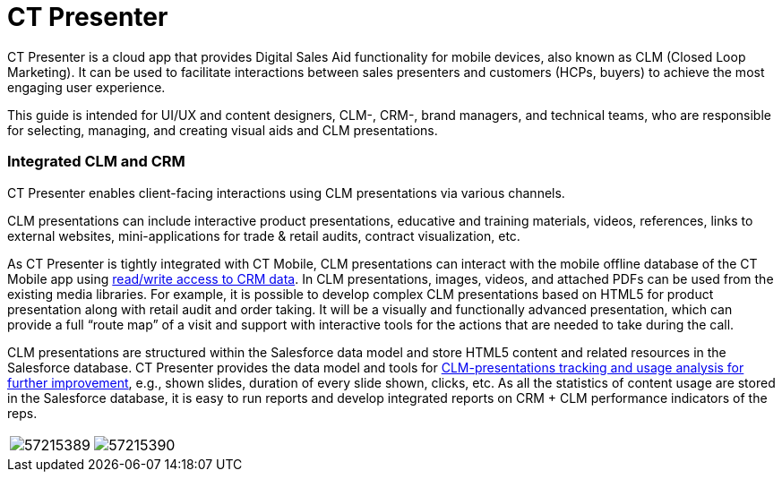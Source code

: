 = CT Presenter

CT Presenter is a cloud app that provides Digital Sales Aid
functionality for mobile devices, also known as CLM (Closed Loop
Marketing). It can be used to facilitate interactions between sales
presenters and customers (HCPs, buyers) to achieve the most engaging
user experience.



This guide is intended for UI/UX and content designers, CLM-, CRM-,
brand managers, and technical teams, who are responsible for selecting,
managing, and creating visual aids and CLM presentations.

[[h2__741641000]]
=== Integrated CLM and CRM

CT Presenter enables client-facing interactions using CLM presentations
via various channels.

CLM presentations can include interactive product presentations,
educative and training materials, videos, references, links to external
websites, mini-applications for trade & retail audits, contract
visualization, etc.



As CT Presenter is tightly integrated with CT Mobile, CLM presentations
can interact with the mobile offline database of the CT Mobile app using
link:ios/js-bridge-api[read/write access to CRM data]. In CLM
presentations, images, videos, and attached PDFs can be used from the
existing media libraries. For example, it is possible to develop complex
CLM presentations based on HTML5 for product presentation along with
retail audit and order taking. It will be a visually and functionally
advanced presentation, which can provide a full “route map” of a visit
and support with interactive tools for the actions that are needed to
take during the call.



CLM presentations are structured within the Salesforce data model and
store HTML5 content and related resources in the Salesforce database. CT
Presenter provides the data model and tools for
link:ios/clm-applicationstats[CLM-presentations tracking and usage
analysis for further improvement], e.g., shown slides, duration of every
slide shown, clicks, etc. As all the statistics of content usage are
stored in the Salesforce database, it is easy to run reports and develop
integrated reports on CRM {plus} CLM performance indicators of the reps.



[cols=",",]
|===
|image:57215389.png[]
|image:57215390.png[]
|===
